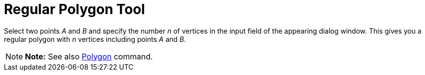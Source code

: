 = Regular Polygon Tool

Select two points _A_ and _B_ and specify the number _n_ of vertices in the input field of the appearing dialog window.
This gives you a regular polygon with _n_ vertices including points _A_ and _B_.

[NOTE]

====

*Note:* See also xref:/commands/Polygon_Command.adoc[Polygon] command.

====
